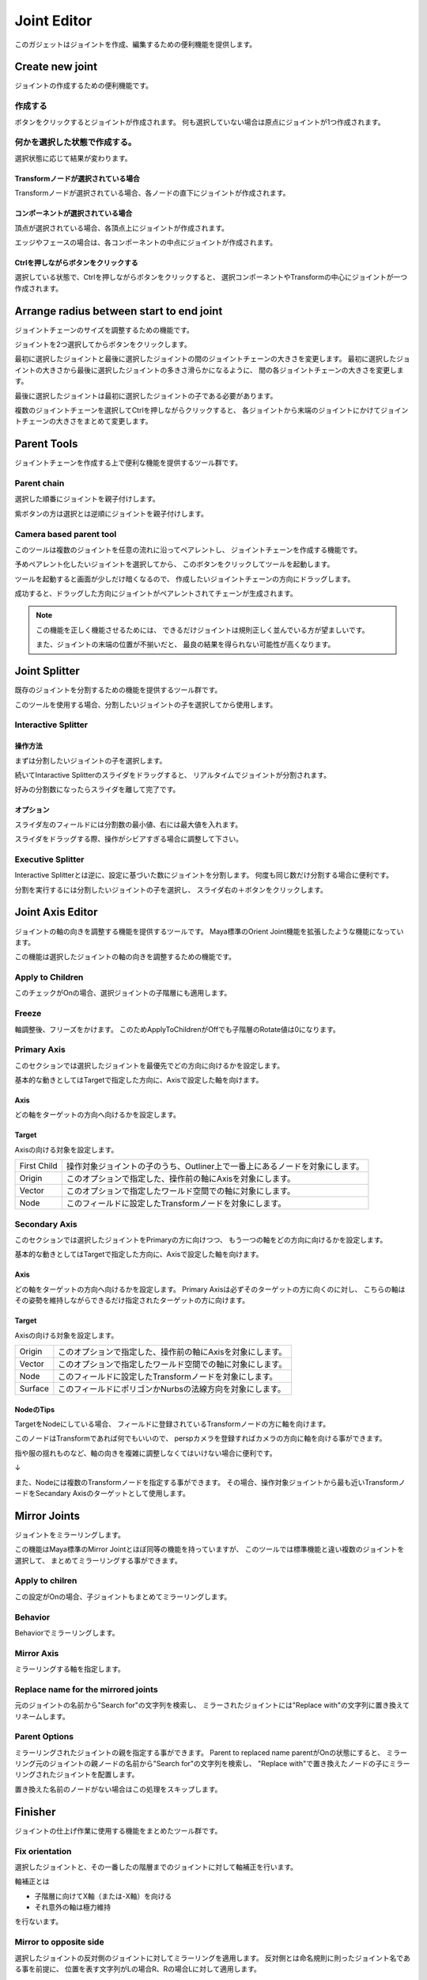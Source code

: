 ****************************************************
Joint Editor
****************************************************
このガジェットはジョイントを作成、編集するための便利機能を提供します。

Create new joint
===================
ジョイントの作成するための便利機能です。

.. image:: ../img/jointEditor/001.png
    :width: 300

    
作成する
--------------------
ボタンをクリックするとジョイントが作成されます。
何も選択していない場合は原点にジョイントが1つ作成されます。

.. image:: ../img/jointEditor/create001.png
    :width: 300


何かを選択した状態で作成する。
-----------------------------------
選択状態に応じて結果が変わります。

Transformノードが選択されている場合
++++++++++++++++++++++++++++++++++++++++++++++
Transformノードが選択されている場合、各ノードの直下にジョイントが作成されます。

.. image:: ../img/jointEditor/create002.png
    :width: 300


コンポーネントが選択されている場合
++++++++++++++++++++++++++++++++++++++++++++++
頂点が選択されている場合、各頂点上にジョイントが作成されます。

.. image:: ../img/jointEditor/create003.png
    :width: 300
.. image:: ../img/jointEditor/create004.png
    :width: 300


エッジやフェースの場合は、各コンポーネントの中点にジョイントが作成されます。

.. image:: ../img/jointEditor/create005.png
    :width: 300
.. image:: ../img/jointEditor/create006.png
    :width: 300


Ctrlを押しながらボタンをクリックする
++++++++++++++++++++++++++++++++++++++++++++++
選択している状態で、Ctrlを押しながらボタンをクリックすると、
選択コンポーネントやTransformの中心にジョイントが一つ作成されます。

.. image:: ../img/jointEditor/create007.png
    :width: 300
.. image:: ../img/jointEditor/create008.png
    :width: 300



Arrange radius between start to end joint
=========================================================
ジョイントチェーンのサイズを調整するための機能です。

.. image:: ../img/jointEditor/002.png
    :width: 300

    
ジョイントを2つ選択してからボタンをクリックします。

最初に選択したジョイントと最後に選択したジョイントの間のジョイントチェーンの大きさを変更します。
最初に選択したジョイントの大きさから最後に選択したジョイントの多きさ滑らかになるように、
間の各ジョイントチェーンの大きさを変更します。

最後に選択したジョイントは最初に選択したジョイントの子である必要があります。

.. image:: ../img/jointEditor/arrange001.png
    :width: 300
.. image:: ../img/jointEditor/arrange002.png
    :width: 300


複数のジョイントチェーンを選択してCtrlを押しながらクリックすると、
各ジョイントから末端のジョイントにかけてジョイントチェーンの大きさをまとめて変更します。

.. image:: ../img/jointEditor/arrange003.png
    :width: 300
.. image:: ../img/jointEditor/arrange004.png
    :width: 300



Parent Tools
===================
ジョイントチェーンを作成する上で便利な機能を提供するツール群です。

.. image:: ../img/jointEditor/003.png
    :width: 300

Parent chain
----------------------------
選択した順番にジョイントを親子付けします。

.. image:: ../img/jointEditor/parent001.png
    :width: 300
.. image:: ../img/jointEditor/parent002.png
    :width: 300


紫ボタンの方は選択とは逆順にジョイントを親子付けします。

.. image:: ../img/jointEditor/parent003.png
    :width: 300

Camera based parent tool
----------------------------
このツールは複数のジョイントを任意の流れに沿ってペアレントし、
ジョイントチェーンを作成する機能です。

予めペアレント化したいジョイントを選択してから、
このボタンをクリックしてツールを起動します。

.. image:: ../img/jointEditor/parent004.png
    :width: 300

ツールを起動すると画面が少しだけ暗くなるので、
作成したいジョイントチェーンの方向にドラッグします。
    
.. image:: ../img/jointEditor/parent005.png
    :width: 300

成功すると、ドラッグした方向にジョイントがペアレントされてチェーンが生成されます。

.. image:: ../img/jointEditor/parent006.png
    :width: 300

.. note::
    この機能を正しく機能させるためには、
    できるだけジョイントは規則正しく並んでいる方が望ましいです。
    
    また、ジョイントの末端の位置が不揃いだと、
    最良の結果を得られない可能性が高くなります。
    
    

Joint Splitter
===================
既存のジョイントを分割するための機能を提供するツール群です。

このツールを使用する場合、分割したいジョイントの子を選択してから使用します。


.. image:: ../img/jointEditor/004.png
    :width: 300

Interactive Splitter
---------------------------
操作方法
++++++++++++
まずは分割したいジョイントの子を選択します。

.. image:: ../img/jointEditor/splitter001.png
    :width: 300

続いてIntaractive Splitterのスライダをドラッグすると、
リアルタイムでジョイントが分割されます。

.. image:: ../img/jointEditor/splitter002.png
    :width: 300


好みの分割数になったらスライダを離して完了です。

.. image:: ../img/jointEditor/splitter003.png
    :width: 300

オプション
++++++++++++++++
スライダ左のフィールドには分割数の最小値、右には最大値を入れます。

スライダをドラッグする際、操作がシビアすぎる場合に調整して下さい。


Executive Splitter
---------------------------
Interactive Splitterとは逆に、設定に基づいた数にジョイントを分割します。
何度も同じ数だけ分割する場合に便利です。

分割を実行するには分割したいジョイントの子を選択し、
スライダ右の＋ボタンをクリックします。


Joint Axis Editor
===================
ジョイントの軸の向きを調整する機能を提供するツールです。
Maya標準のOrient Joint機能を拡張したような機能になっています。

この機能は選択したジョイントの軸の向きを調整するための機能です。

.. image:: ../img/jointEditor/005.png
    :width: 300

Apply to Children
-------------------------
このチェックがOnの場合、選択ジョイントの子階層にも適用します。

Freeze
-----------------
軸調整後、フリーズをかけます。
このためApplyToChildrenがOffでも子階層のRotate値は0になります。

Primary Axis
---------------------------
このセクションでは選択したジョイントを最優先でどの方向に向けるかを設定します。

基本的な動きとしてはTargetで指定した方向に、Axisで設定した軸を向けます。

Axis
++++++++
どの軸をターゲットの方向へ向けるかを設定します。

Target
+++++++++++++
Axisの向ける対象を設定します。

.. list-table::

    *   - First Child
        - 操作対象ジョイントの子のうち、Outliner上で一番上にあるノードを対象にします。
    *   - Origin
        - このオプションで指定した、操作前の軸にAxisを対象にします。
    *   - Vector
        - このオプションで指定したワールド空間での軸に対象にします。
    *   - Node
        - このフィールドに設定したTransformノードを対象にします。
        
Secondary Axis
---------------------------
このセクションでは選択したジョイントをPrimaryの方に向けつつ、
もう一つの軸をどの方向に向けるかを設定します。

基本的な動きとしてはTargetで指定した方向に、Axisで設定した軸を向けます。

Axis
++++++++
どの軸をターゲットの方向へ向けるかを設定します。
Primary Axisは必ずそのターゲットの方に向くのに対し、
こちらの軸はその姿勢を維持しながらできるだけ指定されたターゲットの方に向けます。

Target
+++++++++++++
Axisの向ける対象を設定します。

.. list-table::

    *   - Origin
        - このオプションで指定した、操作前の軸にAxisを対象にします。
    *   - Vector
        - このオプションで指定したワールド空間での軸に対象にします。
    *   - Node
        - このフィールドに設定したTransformノードを対象にします。
    *   - Surface
        - このフィールドにポリゴンかNurbsの法線方向を対象にします。

NodeのTips
+++++++++++++++++++++++++++++++++++++++++++++++
TargetをNodeにしている場合、
フィールドに登録されているTransformノードの方に軸を向けます。

このノードはTransformであれば何でもいいので、
perspカメラを登録すればカメラの方向に軸を向ける事ができます。

指や服の揺れものなど、軸の向きを複雑に調整しなくてはいけない場合に便利です。

.. image:: ../img/jointEditor/editAxis001.png
    :width: 300

↓

.. image:: ../img/jointEditor/editAxis002.png
    :width: 300

また、Nodeには複数のTransformノードを指定する事ができます。
その場合、操作対象ジョイントから最も近いTransformノードをSecandary Axisのターゲットとして使用します。



Mirror Joints
===================
ジョイントをミラーリングします。

.. image:: ../img/jointEditor/006.png
    :width: 300
    
この機能はMaya標準のMirror Jointとほぼ同等の機能を持っていますが、
このツールでは標準機能と違い複数のジョイントを選択して、
まとめてミラーリングする事ができます。

Apply to chilren
-----------------------
この設定がOnの場合、子ジョイントもまとめてミラーリングします。

Behavior
-----------
Behaviorでミラーリングします。

Mirror Axis
-----------------
ミラーリングする軸を指定します。

Replace name for the mirrored joints
--------------------------------------------
元のジョイントの名前から"Search for"の文字列を検索し、
ミラーされたジョイントには"Replace with"の文字列に置き換えてリネームします。

Parent Options
------------------------
ミラーリングされたジョイントの親を指定する事ができます。
Parent to replaced name parentがOnの状態にすると、
ミラーリング元のジョイントの親ノードの名前から"Search for"の文字列を検索し、
"Replace with"で置き換えたノードの子にミラーリングされたジョイントを配置します。

置き換えた名前のノードがない場合はこの処理をスキップします。


Finisher
===================
ジョイントの仕上げ作業に使用する機能をまとめたツール群です。

.. image:: ../img/jointEditor/007.png
    :width: 300


Fix orientation
-------------------------
.. image:: ../img/jointEditor/finisher001.png

選択したジョイントと、その一番したの階層までのジョイントに対して軸補正を行います。

軸補正とは

- 子階層に向けてX軸（または-X軸）を向ける
- それ意外の軸は極力維持

を行ないます。


Mirror to opposite side
-------------------------
.. image:: ../img/jointEditor/finisher002.png

選択したジョイントの反対側のジョイントに対してミラーリングを適用します。
反対側とは命名規則に則ったジョイント名である事を前提に、
位置を表す文字列がLの場合R、Rの場合Lに対して適用します。

既存のジョイントに対してミラーリングをかけたい場合に便利です。


Mirror from firset selection to second selection
------------------------------------------------------
.. image:: ../img/jointEditor/finisher003.png

"Mirro to opposite side"は自動的に反対側のジョイントを探してきますが、
こちらはn番目のジョイントの位置をn+1番目ののジョイントにミラーリングして適用します。


Connect inverse scale
-------------------------
.. image:: ../img/jointEditor/finisher004.png

選択したジョイントの親ノードのscaleを、選択ジョイントのinverseSacleに接続します。
